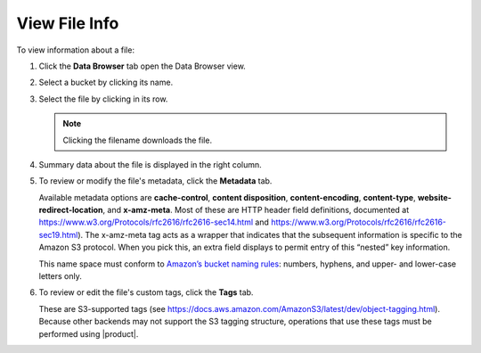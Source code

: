 .. _View File Info:

View File Info
==============

To view information about a file:

#. Click the **Data Browser** tab open the Data Browser view.

   .. image:: ../../Graphics/xdm_ui_data_browser.png
      :width: 75%	      

#. Select a bucket by clicking its name.

   .. image:: ../../Graphics/xdm_ui_bucket_select.png
      :width: 75%

#. Select the file by clicking in its row.

   .. image:: ../../Graphics/xdm_ui_file_select.png
      :width: 75%

   .. note::

      Clicking the filename downloads the file.

#. Summary data about the file is displayed in the right column.

   .. image:: ../../Graphics/xdm_ui_file_info_summary.png
      :width: 50%

#. To review or modify the file's metadata, click the **Metadata** tab.

   .. image:: ../../Graphics/xdm_ui_file_info_metadata.png
      :width: 50%

   Available metadata options are **cache-control**, **content disposition**,
   **content-encoding**, **content-type**, **website-redirect-location**, and
   **x-amz-meta**. Most of these are HTTP header field definitions, documented
   at https://www.w3.org/Protocols/rfc2616/rfc2616-sec14.html and
   https://www.w3.org/Protocols/rfc2616/rfc2616-sec19.html). The x-amz-meta tag
   acts as a wrapper that indicates that the subsequent information is specific
   to the Amazon S3 protocol. When you pick this, an extra field displays to
   permit entry of this “nested” key information.

   This name space must conform to `Amazon’s bucket naming rules
   <https://docs.aws.amazon.com/AmazonS3/latest/dev/BucketRestrictions.html#bucketnamingrules>`__:
   numbers, hyphens, and upper- and lower-case letters only.

#. To review or edit the file's custom tags, click the **Tags** tab.

   .. image:: ../../Graphics/xdm_ui_file_info_tags.png
      :width: 50%

   These are S3-supported tags (see
   https://docs.aws.amazon.com/AmazonS3/latest/dev/object-tagging.html).
   Because other backends may not support the S3 tagging structure,
   operations that use these tags must be performed using |product|.

